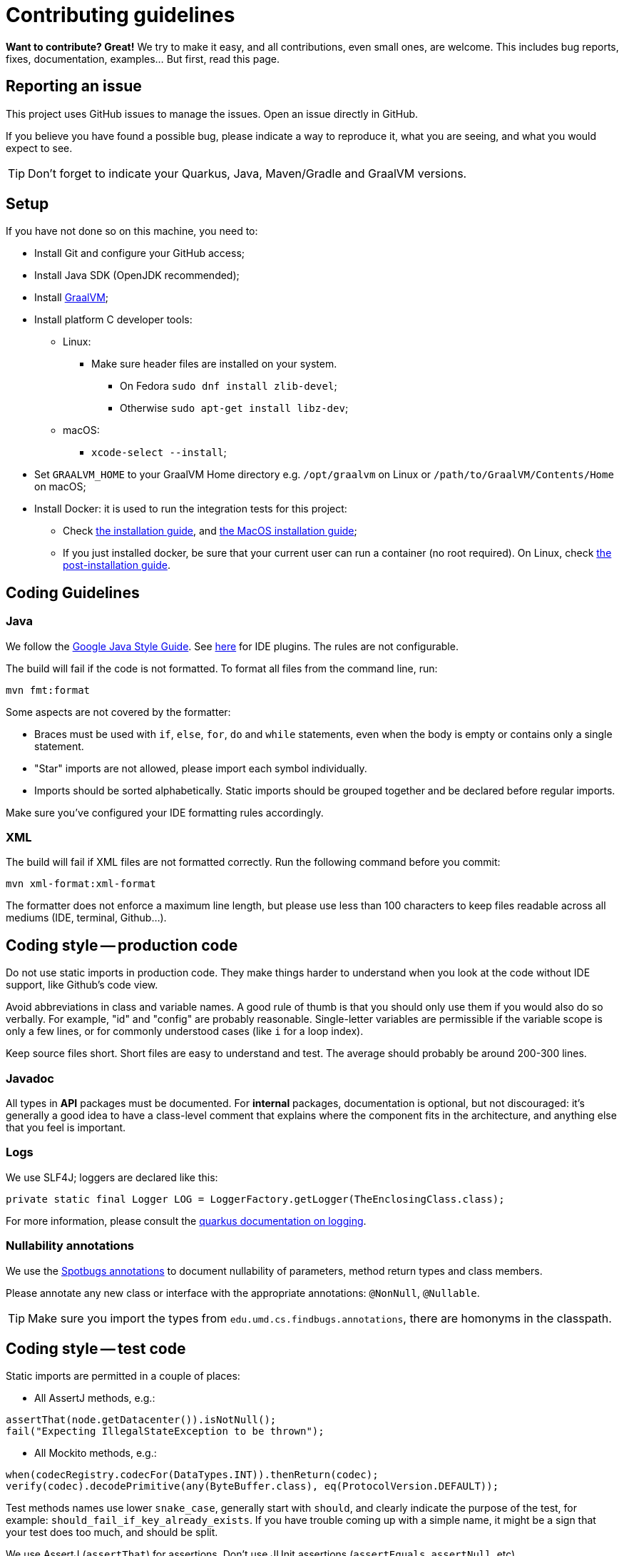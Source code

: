 = Contributing guidelines

ifdef::env-github[]
:tip-caption: :bulb:
:note-caption: :information_source:
:important-caption: :heavy_exclamation_mark:
:caution-caption: :fire:
:warning-caption: :warning:
endif::[]

**Want to contribute? Great!** 
We try to make it easy, and all contributions, even small ones, are welcome.
This includes bug reports, fixes, documentation, examples... But first, read this page.

== Reporting an issue

This project uses GitHub issues to manage the issues. Open an issue directly in GitHub.

If you believe you have found a possible bug, please indicate a way to reproduce it, what you are 
seeing, and what you would expect to see.

TIP: Don't forget to indicate your Quarkus, Java, Maven/Gradle and GraalVM versions.

== Setup

If you have not done so on this machine, you need to:
 
* Install Git and configure your GitHub access;
* Install Java SDK (OpenJDK recommended);
* Install link:https://quarkus.io/guides/building-native-image[GraalVM];
* Install platform C developer tools:
    ** Linux:
        *** Make sure header files are installed on your system.
            **** On Fedora `sudo dnf install zlib-devel`;
            **** Otherwise `sudo apt-get install libz-dev`;
    ** macOS:
        *** `xcode-select --install`;
* Set `GRAALVM_HOME` to your GraalVM Home directory e.g. `/opt/graalvm` on Linux or 
  `/path/to/GraalVM/Contents/Home` on macOS;
* Install Docker: it is used to run the integration tests for this project:
    ** Check link:https://docs.docker.com/install/[the installation guide],
      and link:https://docs.docker.com/docker-for-mac/install/[the MacOS installation guide];
    ** If you just installed docker, be sure that your current user can run a container (no root
      required). On Linux, check 
      link:https://docs.docker.com/install/linux/linux-postinstall/[the post-installation guide].

== Coding Guidelines

=== Java

We follow the link:https://google.github.io/styleguide/javaguide.html[Google Java Style Guide]. See
link:https://github.com/google/google-java-format[here] for IDE plugins. The rules are not
configurable.

The build will fail if the code is not formatted. To format all files from the command line, run:

[source,shell]
----
mvn fmt:format
----

Some aspects are not covered by the formatter:

* Braces must be used with `if`, `else`, `for`, `do` and `while` statements, even when the body is
  empty or contains only a single statement.
* "Star" imports are not allowed, please import each symbol individually.
* Imports should be sorted alphabetically. Static imports should be grouped together and be declared
  before regular imports.

Make sure you've configured your IDE formatting rules accordingly.

=== XML

The build will fail if XML files are not formatted correctly. Run the following command before you
commit:

[source,shell]
----
mvn xml-format:xml-format
----

The formatter does not enforce a maximum line length, but please use less than 100 characters
to keep files readable across all mediums (IDE, terminal, Github...).

== Coding style -- production code
 
Do not use static imports in production code. They make things harder to understand when you look 
at the code without IDE support, like Github's code view.

Avoid abbreviations in class and variable names. A good rule of thumb is that you should only use
them if you would also do so verbally. For example, "id" and "config" are probably reasonable.
Single-letter variables are permissible if the variable scope is only a few lines, or for commonly
understood cases (like `i` for a loop index).

Keep source files short. Short files are easy to understand and test. The average should probably 
be around 200-300 lines.

=== Javadoc

All types in **API** packages must be documented. For **internal** packages, documentation is 
optional, but not discouraged: it's generally a good idea to have a class-level comment that 
explains where the component fits in the architecture, and anything else that you feel is important.

=== Logs

We use SLF4J; loggers are declared like this:

[source,java]
----
private static final Logger LOG = LoggerFactory.getLogger(TheEnclosingClass.class);
----

For more information, please consult the 
link:https://quarkus.io/guides/logging[quarkus documentation on logging].

=== Nullability annotations

We use the link:https://spotbugs.github.io[Spotbugs annotations] to document nullability of parameters,
method return types and class members.

Please annotate any new class or interface with the appropriate annotations: `@NonNull`, 
`@Nullable`.

TIP: Make sure you import the types from `edu.umd.cs.findbugs.annotations`, there are homonyms in
the classpath.

== Coding style -- test code

Static imports are permitted in a couple of places:

* All AssertJ methods, e.g.:
[source,java]
----
assertThat(node.getDatacenter()).isNotNull();
fail("Expecting IllegalStateException to be thrown");
----
* All Mockito methods, e.g.:
[source,java]
----
when(codecRegistry.codecFor(DataTypes.INT)).thenReturn(codec);
verify(codec).decodePrimitive(any(ByteBuffer.class), eq(ProtocolVersion.DEFAULT));
----

Test methods names use lower `snake_case`, generally start with `should`, and clearly indicate the
purpose of the test, for example: `should_fail_if_key_already_exists`. If you have trouble coming 
up with a simple name, it might be a sign that your test does too much, and should be split.

We use AssertJ (`assertThat`) for assertions. Don't use JUnit assertions (`assertEquals`, 
`assertNull`, etc).

We usually try to design tests to follow the given-when-then pattern, but that is not a requirement.

Don't try to generify at all cost: a bit of duplication is acceptable, if that helps keep the tests
simple to understand (a newcomer should be able to understand how to fix a failing test without
having to read too much code).

Test classes can be a bit longer, since they often enumerate similar test cases. You can also
factor some common code in a parent abstract class named with "XxxTestBase", and then split
different families of tests into separate child classes.

== Running the tests

=== Unit tests

    mvn clean test

=== Integration tests

Run the following command to execute both unit tests and regular integration tests:

    mvn clean verify

To also run integration tests that require a native image to be built, you need to activate the 
`native` profile:

    mvn clean verify -Pnative
    
Native tests require that you point the environment variable `GRAALVM_HOME` to a valid Graal 
installation root. When native integration tests are activated, the build takes considerably longer 
to finish.  

See the link:./integration-tests[integration-tests] module for more information.

=== Generating documentation

Run the following command to generate the documentation in PDF and HTML:
   
    mvn clean package -Prelease

See the link:./documentation[documentation] module for more information.
    
== Continuous Integration (CI)

All branches and pull-requests in this project are built regularly on DataStax internal continuous 
integration servers. These builds are not publicly available at this moment.

The `master` branch of this project is also regularly built against Quarkus `master` branch, by 
Quarkus own CI system. The builds can be consulted 
link:https://github.com/datastax/cassandra-quarkus/actions?query=workflow%3A%22Quarkus+ecosystem+CI%22[here].

== Deployment & Release

Releases are managed and conducted by DataStax. Stable (release) artifacts are available
link:https://repo1.maven.org/maven2/com/datastax/oss/quarkus/cassandra-quarkus-parent[from Maven Central].
See "Getting the extension" in the project's main 
link:https://github.com/datastax/cassandra-quarkus/#getting-the-extension[README file] for more
details.

DataStax does not publish snapshot builds of this project at the moment.

== License headers

The build will fail if some license headers are missing. To update all files from the command line,
run:

[source,shell]
----
mvn license:format
----

== Commits

Keep your changes **focused**. Each commit should have a single, clear purpose expressed in its 
message.

Resist the urge to "fix" cosmetic issues (add/remove blank lines, move methods, etc.) in existing
code. This adds cognitive load for reviewers, who have to figure out which changes are relevant to
the actual issue. If you see legitimate issues, like typos, address them in a separate commit (it's
fine to group multiple typo fixes in a single commit).

Isolate trivial refactorings into separate commits. For example, a method rename that affects dozens
of call sites can be reviewed in a few seconds, but if it's part of a larger diff it gets mixed up
with more complex changes (that might affect the same lines), and reviewers have to check every
line.

Commit message subjects start with a capital letter, use the imperative form and do **not** end
with a period:

* correct: "Add test for CQL request handler"
* incorrect: "Added test for CQL request handler"
* incorrect: "New test for CQL request handler"

Avoid catch-all messages like "Minor cleanup", "Various fixes", etc. They don't provide any useful
information to reviewers, and might be a sign that your commit contains unrelated changes.
 
We don't enforce a particular subject line length limit, but try to keep it short.

If your commit fixes an open issue, make sure to reference it in the commit message:
    
    Add test for CQL request handler (fixes #22)

See GitHub's documentation on
link:https://help.github.com/en/enterprise/2.16/user/github/managing-your-work-on-github/closing-issues-using-keywords#about-issue-references[issue references]
for more information.

You can add more details after the subject line, separated by a blank line. The following pattern
(inspired by link:http://netty.io/wiki/writing-a-commit-message.html[Netty]) is not mandatory, but
welcome for complex changes:

[source,text]
----
One line description of your change
 
Motivation:

Explain here the context, and why you're making that change.
What is the problem you're trying to solve.
 
Modifications:

Describe the modifications you've done.
 
Result:

After your change, what will change.
----

== Pull requests

All submissions, including submissions by project members, must be reviewed before being merged.

Like commits, pull requests should be focused on a single, clearly stated goal.

Don't base a pull request onto another one, it's too complicated to follow two branches that evolve
at the same time. If a ticket depends on another, wait for the first one to be merged. 

If your pull request references an issue, make sure to reference it in its title or in its 
description. See GitHub's documentation on
link:https://help.github.com/en/enterprise/2.16/user/github/managing-your-work-on-github/closing-issues-using-keywords#about-issue-references[issue references]
for more information.

If you have to address feedback, avoid rewriting the history (e.g. squashing or amending commits):
this makes the reviewers' job harder, because they have to re-read the full diff and figure out
where your new changes are. Instead, push a new commit on top of the existing history; it will be
squashed later when the PR gets merged. If the history is complex, it's a good idea to indicate in
the message where the changes should be squashed:

[source,text]
----
* 20c88f4 - Address feedback (to squash with "Add metadata parsing logic") (36 minutes ago)
* 7044739 - Fix various typos in Javadocs (2 days ago)
* 574dd08 - Add metadata parsing logic (2 days ago)
----

(Note that the message refers to the other commit's subject line, not the SHA-1. This way it's still
relevant if there are intermediary rebases.)

If you need new stuff from the base branch, it's fine to rebase and force-push, as long as you don't
rewrite the history. Just give a heads up to the reviewers beforehand. Don't push a merge commit to
a pull request.

Be sure to test your pull request by running all the unit and integration tests, including tests in 
native mode. Again, this can be done by running `mvn clean verify -Pnative`.
